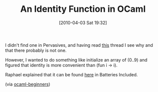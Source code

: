 #+POSTID: 4646
#+DATE: [2010-04-03 Sat 19:32]
#+OPTIONS: toc:nil num:nil todo:nil pri:nil tags:nil ^:nil TeX:nil
#+CATEGORY: Link
#+TAGS: ML, OCaml, Programming Language
#+TITLE: An Identity Function in OCaml

I didn't find one in Pervasives, and having read [[http://groups.google.com/group/fa.caml/browse_thread/thread/957854035e65da04/ef7\%20%20b2ba9ede29f1c?lnk=gst&q=identity#ef7b2ba9ede29f1c%20%20][this]] thread I see why and that there probably is not one.

However, I wanted to do something like initialize an array of (0..9) and figured that identity is more convenient than (fun i -> i).

Raphael explained that it can be found [[http://batteries.forge.ocamlcore.org/doc.preview:batteries-beta1/html/api/Standard.html#VALidentity][here]] in Batteries Included.

(via [[http://tech.groups.yahoo.com/group/ocaml_beginners/message/11869][ocaml-beginners]])



